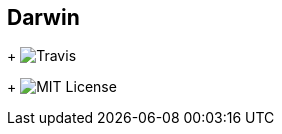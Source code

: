 Darwin
-------
+
image:https://travis-ci.org/darwin-evolution/darwin.svg[alt="Travis"]
+
image:https://img.shields.io/badge/license-MIT-brightgreen.svg[alt="MIT License"]
